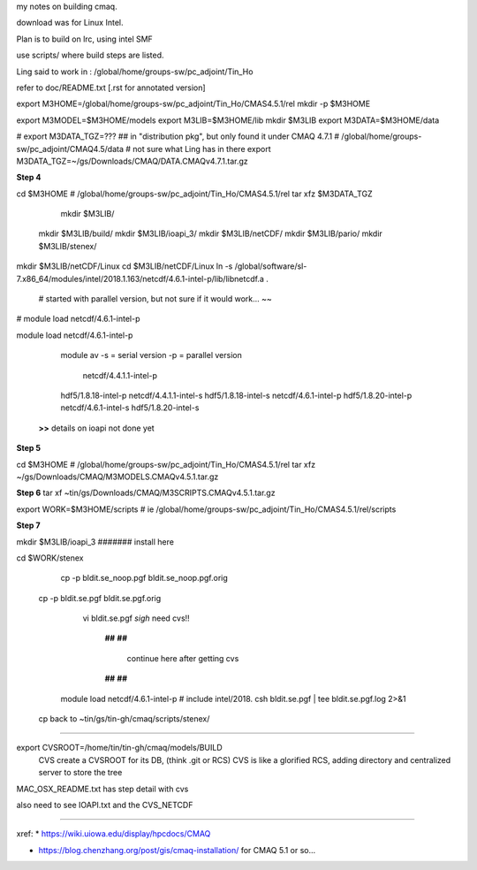 
my notes on building cmaq.

download was for Linux Intel.

Plan is to build on lrc, using intel SMF


use scripts/ 
where build steps are listed.

Ling said to work in : /global/home/groups-sw/pc_adjoint/Tin_Ho


refer to doc/README.txt [.rst for annotated version]

export M3HOME=/global/home/groups-sw/pc_adjoint/Tin_Ho/CMAS4.5.1/rel
mkdir -p $M3HOME

export M3MODEL=$M3HOME/models
export M3LIB=$M3HOME/lib 
mkdir $M3LIB
export M3DATA=$M3HOME/data

# export M3DATA_TGZ=???     ## in "distribution pkg", but only found it under CMAQ 4.7.1
# /global/home/groups-sw/pc_adjoint/CMAQ4.5/data # not sure what Ling has in there
export M3DATA_TGZ=~/gs/Downloads/CMAQ/DATA.CMAQv4.7.1.tar.gz

**Step 4**

cd $M3HOME    				# /global/home/groups-sw/pc_adjoint/Tin_Ho/CMAS4.5.1/rel
tar xfz $M3DATA_TGZ

					mkdir $M3LIB/
          mkdir $M3LIB/build/
          mkdir $M3LIB/ioapi_3/
          mkdir $M3LIB/netCDF/
          mkdir $M3LIB/pario/
          mkdir $M3LIB/stenex/


mkdir $M3LIB/netCDF/Linux
cd    $M3LIB/netCDF/Linux
ln -s /global/software/sl-7.x86_64/modules/intel/2018.1.163/netcdf/4.6.1-intel-p/lib/libnetcdf.a .
			# started with parallel version, but not sure if it would work... ~~

# module load netcdf/4.6.1-intel-p

module load netcdf/4.6.1-intel-p

					module av
					-s = serial version
					-p = parallel version
																							netcdf/4.4.1.1-intel-p
					hdf5/1.8.18-intel-p                 netcdf/4.4.1.1-intel-s
					hdf5/1.8.18-intel-s                 netcdf/4.6.1-intel-p
					hdf5/1.8.20-intel-p                 netcdf/4.6.1-intel-s
					hdf5/1.8.20-intel-s                 

		**>>** details on ioapi not done yet

**Step 5**

cd $M3HOME  # /global/home/groups-sw/pc_adjoint/Tin_Ho/CMAS4.5.1/rel
tar xfz ~/gs/Downloads/CMAQ/M3MODELS.CMAQv4.5.1.tar.gz


**Step 6**
tar xf ~tin/gs/Downloads/CMAQ/M3SCRIPTS.CMAQv4.5.1.tar.gz 

export WORK=$M3HOME/scripts     # ie /global/home/groups-sw/pc_adjoint/Tin_Ho/CMAS4.5.1/rel/scripts


**Step 7**

mkdir $M3LIB/ioapi_3 						####### install here

cd $WORK/stenex 

	cp -p bldit.se_noop.pgf bldit.se_noop.pgf.orig
  cp -p bldit.se.pgf bldit.se.pgf.orig

		vi bldit.se.pgf
		*sigh* need cvs!!


				**##**         
				**##**         
									continue here after getting cvs 
				**##**         
				**##**         

    module load netcdf/4.6.1-intel-p   # include intel/2018.
    csh bldit.se.pgf | tee bldit.se.pgf.log 2>&1 

  cp back to ~tin/gs/tin-gh/cmaq/scripts/stenex/



~~~~


export CVSROOT=/home/tin/tin-gh/cmaq/models/BUILD 
	CVS create a CVSROOT for its DB, (think .git or RCS)
	CVS is like a glorified RCS, adding directory and centralized server to store the tree

MAC_OSX_README.txt has step detail with cvs


also need to see IOAPI.txt and the CVS_NETCDF


~~~~


xref:
* https://wiki.uiowa.edu/display/hpcdocs/CMAQ

* https://blog.chenzhang.org/post/gis/cmaq-installation/   for CMAQ 5.1 or so...
